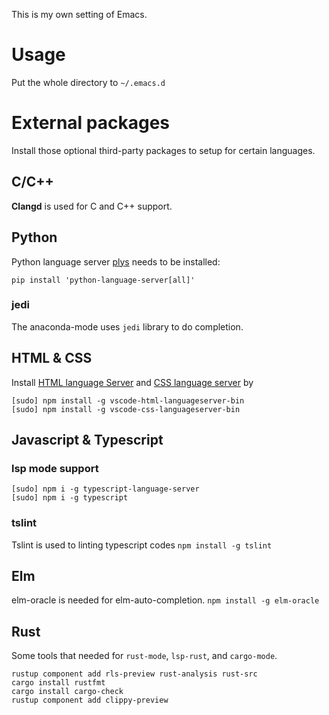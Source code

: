 This is my own setting of Emacs.

* Usage
Put the whole directory to =~/.emacs.d=

* External packages
Install those optional third-party packages to setup for certain languages.

** C/C++
*Clangd* is used for C and C++ support.

** Python
Python language server
[[https://github.com/palantir/python-language-server][plys]] needs to be installed:

#+begin_src shell
pip install 'python-language-server[all]'
#+end_src

*** jedi
The anaconda-mode uses ~jedi~ library to do completion.

** HTML & CSS
Install [[https://github.com/vscode-langservers/vscode-html-languageserver][HTML language Server]] and [[https://github.com/vscode-langservers/vscode-css-languageserver-bin][CSS language server]] by
#+begin_src shell
[sudo] npm install -g vscode-html-languageserver-bin
[sudo] npm install -g vscode-css-languageserver-bin
#+end_src

** Javascript & Typescript
*** lsp mode support
#+begin_src shell
[sudo] npm i -g typescript-language-server
[sudo] npm i -g typescript
#+end_src

*** tslint
Tslint is used to linting typescript codes
~npm install -g tslint~

** Elm
elm-oracle is needed for elm-auto-completion.
~npm install -g elm-oracle~

** Rust
Some tools that needed for ~rust-mode~, ~lsp-rust~, and ~cargo-mode~.

#+begin_src text
rustup component add rls-preview rust-analysis rust-src
cargo install rustfmt
cargo install cargo-check
rustup component add clippy-preview
#+end_src



